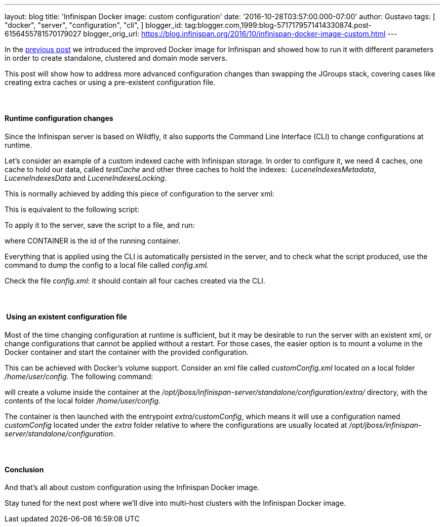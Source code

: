 ---
layout: blog
title: 'Infinispan Docker image: custom configuration'
date: '2016-10-28T03:57:00.000-07:00'
author: Gustavo
tags: [ "docker",
"server",
"configuration",
"cli",
]
blogger_id: tag:blogger.com,1999:blog-5717179571414330874.post-6156455781570179027
blogger_orig_url: https://blog.infinispan.org/2016/10/infinispan-docker-image-custom.html
---

In the
http://blog.infinispan.org/2016/07/improved-infinispan-docker-image.html[previous
post] we introduced the improved Docker image for Infinispan and showed
how to run it with different parameters in order to create standalone,
clustered and domain mode servers.

This post will show how to address more advanced configuration changes
than swapping the JGroups stack, covering cases like creating extra
caches or using a pre-existent configuration file.


====  

==== Runtime configuration changes


Since the Infinispan server is based on Wildfly, it also supports the
Command Line Interface (CLI) to change configurations at runtime.

Let's consider an example of a custom indexed cache with Infinispan
storage. In order to configure it, we need 4 caches, one cache to hold
our data, called _testCache_ and other three caches to hold the
indexes:  _LuceneIndexesMetadata_, _LuceneIndexesData_ and
_LuceneIndexesLocking_.

This is normally achieved by adding this piece of configuration to the
server xml:



This is equivalent to the following script:




To apply it to the server, save the script to a file, and run:


where CONTAINER is the id of the running container.

Everything that is applied using the CLI is automatically persisted in
the server, and to check what the script produced, use the command to
dump the config to a local file called _config.xml._


Check the file _config.xml_: it should contain all four caches created
via the CLI.


====  

====  Using an existent configuration file


Most of the time changing configuration at runtime is sufficient, but it
may be desirable to run the server with an existent xml, or change
configurations that cannot be applied without a restart. For those
cases, the easier option is to mount a volume in the Docker container
and start the container with the provided configuration.

This can be achieved with Docker's volume support. Consider an xml file
called _customConfig.xml_ located on a local folder _/home/user/config_.
The following command:


will create a volume inside the container at the
_/opt/jboss/infinispan-server/standalone/configuration/extra/_
directory, with the contents of the local folder _/home/user/config_.

The container is then launched with the entrypoint _extra/customConfig_,
which means it will use a configuration named _customConfig_ located
under the _extra_ folder relative to where the configurations are
usually located at
_/opt/jboss/infinispan-server/standalone/configuration_.


====  

==== Conclusion


And that's all about custom configuration using the Infinispan Docker
image.

Stay tuned for the next post where we'll dive into multi-host clusters
with the Infinispan Docker image.


